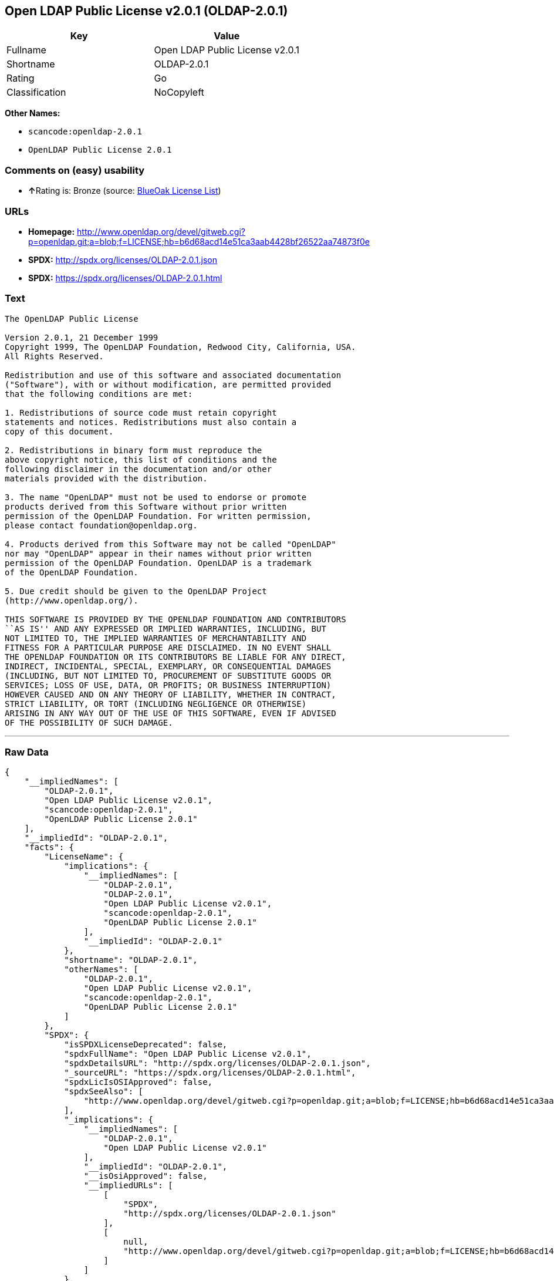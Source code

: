 == Open LDAP Public License v2.0.1 (OLDAP-2.0.1)

[cols=",",options="header",]
|===
|Key |Value
|Fullname |Open LDAP Public License v2.0.1
|Shortname |OLDAP-2.0.1
|Rating |Go
|Classification |NoCopyleft
|===

*Other Names:*

* `+scancode:openldap-2.0.1+`
* `+OpenLDAP Public License 2.0.1+`

=== Comments on (easy) usability

* **↑**Rating is: Bronze (source:
https://blueoakcouncil.org/list[BlueOak License List])

=== URLs

* *Homepage:*
http://www.openldap.org/devel/gitweb.cgi?p=openldap.git;a=blob;f=LICENSE;hb=b6d68acd14e51ca3aab4428bf26522aa74873f0e
* *SPDX:* http://spdx.org/licenses/OLDAP-2.0.1.json
* *SPDX:* https://spdx.org/licenses/OLDAP-2.0.1.html

=== Text

....
The OpenLDAP Public License 

Version 2.0.1, 21 December 1999 
Copyright 1999, The OpenLDAP Foundation, Redwood City, California, USA. 
All Rights Reserved. 

Redistribution and use of this software and associated documentation 
("Software"), with or without modification, are permitted provided 
that the following conditions are met: 

1. Redistributions of source code must retain copyright 
statements and notices. Redistributions must also contain a 
copy of this document. 

2. Redistributions in binary form must reproduce the 
above copyright notice, this list of conditions and the 
following disclaimer in the documentation and/or other 
materials provided with the distribution. 

3. The name "OpenLDAP" must not be used to endorse or promote 
products derived from this Software without prior written 
permission of the OpenLDAP Foundation. For written permission, 
please contact foundation@openldap.org. 

4. Products derived from this Software may not be called "OpenLDAP" 
nor may "OpenLDAP" appear in their names without prior written 
permission of the OpenLDAP Foundation. OpenLDAP is a trademark 
of the OpenLDAP Foundation. 

5. Due credit should be given to the OpenLDAP Project 
(http://www.openldap.org/). 

THIS SOFTWARE IS PROVIDED BY THE OPENLDAP FOUNDATION AND CONTRIBUTORS 
``AS IS'' AND ANY EXPRESSED OR IMPLIED WARRANTIES, INCLUDING, BUT 
NOT LIMITED TO, THE IMPLIED WARRANTIES OF MERCHANTABILITY AND 
FITNESS FOR A PARTICULAR PURPOSE ARE DISCLAIMED. IN NO EVENT SHALL 
THE OPENLDAP FOUNDATION OR ITS CONTRIBUTORS BE LIABLE FOR ANY DIRECT, 
INDIRECT, INCIDENTAL, SPECIAL, EXEMPLARY, OR CONSEQUENTIAL DAMAGES 
(INCLUDING, BUT NOT LIMITED TO, PROCUREMENT OF SUBSTITUTE GOODS OR 
SERVICES; LOSS OF USE, DATA, OR PROFITS; OR BUSINESS INTERRUPTION) 
HOWEVER CAUSED AND ON ANY THEORY OF LIABILITY, WHETHER IN CONTRACT, 
STRICT LIABILITY, OR TORT (INCLUDING NEGLIGENCE OR OTHERWISE) 
ARISING IN ANY WAY OUT OF THE USE OF THIS SOFTWARE, EVEN IF ADVISED 
OF THE POSSIBILITY OF SUCH DAMAGE.
....

'''''

=== Raw Data

....
{
    "__impliedNames": [
        "OLDAP-2.0.1",
        "Open LDAP Public License v2.0.1",
        "scancode:openldap-2.0.1",
        "OpenLDAP Public License 2.0.1"
    ],
    "__impliedId": "OLDAP-2.0.1",
    "facts": {
        "LicenseName": {
            "implications": {
                "__impliedNames": [
                    "OLDAP-2.0.1",
                    "OLDAP-2.0.1",
                    "Open LDAP Public License v2.0.1",
                    "scancode:openldap-2.0.1",
                    "OpenLDAP Public License 2.0.1"
                ],
                "__impliedId": "OLDAP-2.0.1"
            },
            "shortname": "OLDAP-2.0.1",
            "otherNames": [
                "OLDAP-2.0.1",
                "Open LDAP Public License v2.0.1",
                "scancode:openldap-2.0.1",
                "OpenLDAP Public License 2.0.1"
            ]
        },
        "SPDX": {
            "isSPDXLicenseDeprecated": false,
            "spdxFullName": "Open LDAP Public License v2.0.1",
            "spdxDetailsURL": "http://spdx.org/licenses/OLDAP-2.0.1.json",
            "_sourceURL": "https://spdx.org/licenses/OLDAP-2.0.1.html",
            "spdxLicIsOSIApproved": false,
            "spdxSeeAlso": [
                "http://www.openldap.org/devel/gitweb.cgi?p=openldap.git;a=blob;f=LICENSE;hb=b6d68acd14e51ca3aab4428bf26522aa74873f0e"
            ],
            "_implications": {
                "__impliedNames": [
                    "OLDAP-2.0.1",
                    "Open LDAP Public License v2.0.1"
                ],
                "__impliedId": "OLDAP-2.0.1",
                "__isOsiApproved": false,
                "__impliedURLs": [
                    [
                        "SPDX",
                        "http://spdx.org/licenses/OLDAP-2.0.1.json"
                    ],
                    [
                        null,
                        "http://www.openldap.org/devel/gitweb.cgi?p=openldap.git;a=blob;f=LICENSE;hb=b6d68acd14e51ca3aab4428bf26522aa74873f0e"
                    ]
                ]
            },
            "spdxLicenseId": "OLDAP-2.0.1"
        },
        "Scancode": {
            "otherUrls": null,
            "homepageUrl": "http://www.openldap.org/devel/gitweb.cgi?p=openldap.git;a=blob;f=LICENSE;hb=b6d68acd14e51ca3aab4428bf26522aa74873f0e",
            "shortName": "OpenLDAP Public License 2.0.1",
            "textUrls": null,
            "text": "The OpenLDAP Public License \n\nVersion 2.0.1, 21 December 1999 \nCopyright 1999, The OpenLDAP Foundation, Redwood City, California, USA. \nAll Rights Reserved. \n\nRedistribution and use of this software and associated documentation \n(\"Software\"), with or without modification, are permitted provided \nthat the following conditions are met: \n\n1. Redistributions of source code must retain copyright \nstatements and notices. Redistributions must also contain a \ncopy of this document. \n\n2. Redistributions in binary form must reproduce the \nabove copyright notice, this list of conditions and the \nfollowing disclaimer in the documentation and/or other \nmaterials provided with the distribution. \n\n3. The name \"OpenLDAP\" must not be used to endorse or promote \nproducts derived from this Software without prior written \npermission of the OpenLDAP Foundation. For written permission, \nplease contact foundation@openldap.org. \n\n4. Products derived from this Software may not be called \"OpenLDAP\" \nnor may \"OpenLDAP\" appear in their names without prior written \npermission of the OpenLDAP Foundation. OpenLDAP is a trademark \nof the OpenLDAP Foundation. \n\n5. Due credit should be given to the OpenLDAP Project \n(http://www.openldap.org/). \n\nTHIS SOFTWARE IS PROVIDED BY THE OPENLDAP FOUNDATION AND CONTRIBUTORS \n``AS IS'' AND ANY EXPRESSED OR IMPLIED WARRANTIES, INCLUDING, BUT \nNOT LIMITED TO, THE IMPLIED WARRANTIES OF MERCHANTABILITY AND \nFITNESS FOR A PARTICULAR PURPOSE ARE DISCLAIMED. IN NO EVENT SHALL \nTHE OPENLDAP FOUNDATION OR ITS CONTRIBUTORS BE LIABLE FOR ANY DIRECT, \nINDIRECT, INCIDENTAL, SPECIAL, EXEMPLARY, OR CONSEQUENTIAL DAMAGES \n(INCLUDING, BUT NOT LIMITED TO, PROCUREMENT OF SUBSTITUTE GOODS OR \nSERVICES; LOSS OF USE, DATA, OR PROFITS; OR BUSINESS INTERRUPTION) \nHOWEVER CAUSED AND ON ANY THEORY OF LIABILITY, WHETHER IN CONTRACT, \nSTRICT LIABILITY, OR TORT (INCLUDING NEGLIGENCE OR OTHERWISE) \nARISING IN ANY WAY OUT OF THE USE OF THIS SOFTWARE, EVEN IF ADVISED \nOF THE POSSIBILITY OF SUCH DAMAGE.",
            "category": "Permissive",
            "osiUrl": null,
            "owner": "OpenLDAP Foundation",
            "_sourceURL": "https://github.com/nexB/scancode-toolkit/blob/develop/src/licensedcode/data/licenses/openldap-2.0.1.yml",
            "key": "openldap-2.0.1",
            "name": "OpenLDAP Public License 2.0.1",
            "spdxId": "OLDAP-2.0.1",
            "_implications": {
                "__impliedNames": [
                    "scancode:openldap-2.0.1",
                    "OpenLDAP Public License 2.0.1",
                    "OLDAP-2.0.1"
                ],
                "__impliedId": "OLDAP-2.0.1",
                "__impliedCopyleft": [
                    [
                        "Scancode",
                        "NoCopyleft"
                    ]
                ],
                "__calculatedCopyleft": "NoCopyleft",
                "__impliedText": "The OpenLDAP Public License \n\nVersion 2.0.1, 21 December 1999 \nCopyright 1999, The OpenLDAP Foundation, Redwood City, California, USA. \nAll Rights Reserved. \n\nRedistribution and use of this software and associated documentation \n(\"Software\"), with or without modification, are permitted provided \nthat the following conditions are met: \n\n1. Redistributions of source code must retain copyright \nstatements and notices. Redistributions must also contain a \ncopy of this document. \n\n2. Redistributions in binary form must reproduce the \nabove copyright notice, this list of conditions and the \nfollowing disclaimer in the documentation and/or other \nmaterials provided with the distribution. \n\n3. The name \"OpenLDAP\" must not be used to endorse or promote \nproducts derived from this Software without prior written \npermission of the OpenLDAP Foundation. For written permission, \nplease contact foundation@openldap.org. \n\n4. Products derived from this Software may not be called \"OpenLDAP\" \nnor may \"OpenLDAP\" appear in their names without prior written \npermission of the OpenLDAP Foundation. OpenLDAP is a trademark \nof the OpenLDAP Foundation. \n\n5. Due credit should be given to the OpenLDAP Project \n(http://www.openldap.org/). \n\nTHIS SOFTWARE IS PROVIDED BY THE OPENLDAP FOUNDATION AND CONTRIBUTORS \n``AS IS'' AND ANY EXPRESSED OR IMPLIED WARRANTIES, INCLUDING, BUT \nNOT LIMITED TO, THE IMPLIED WARRANTIES OF MERCHANTABILITY AND \nFITNESS FOR A PARTICULAR PURPOSE ARE DISCLAIMED. IN NO EVENT SHALL \nTHE OPENLDAP FOUNDATION OR ITS CONTRIBUTORS BE LIABLE FOR ANY DIRECT, \nINDIRECT, INCIDENTAL, SPECIAL, EXEMPLARY, OR CONSEQUENTIAL DAMAGES \n(INCLUDING, BUT NOT LIMITED TO, PROCUREMENT OF SUBSTITUTE GOODS OR \nSERVICES; LOSS OF USE, DATA, OR PROFITS; OR BUSINESS INTERRUPTION) \nHOWEVER CAUSED AND ON ANY THEORY OF LIABILITY, WHETHER IN CONTRACT, \nSTRICT LIABILITY, OR TORT (INCLUDING NEGLIGENCE OR OTHERWISE) \nARISING IN ANY WAY OUT OF THE USE OF THIS SOFTWARE, EVEN IF ADVISED \nOF THE POSSIBILITY OF SUCH DAMAGE.",
                "__impliedURLs": [
                    [
                        "Homepage",
                        "http://www.openldap.org/devel/gitweb.cgi?p=openldap.git;a=blob;f=LICENSE;hb=b6d68acd14e51ca3aab4428bf26522aa74873f0e"
                    ]
                ]
            }
        },
        "BlueOak License List": {
            "BlueOakRating": "Bronze",
            "url": "https://spdx.org/licenses/OLDAP-2.0.1.html",
            "isPermissive": true,
            "_sourceURL": "https://blueoakcouncil.org/list",
            "name": "Open LDAP Public License v2.0.1",
            "id": "OLDAP-2.0.1",
            "_implications": {
                "__impliedNames": [
                    "OLDAP-2.0.1"
                ],
                "__impliedJudgement": [
                    [
                        "BlueOak License List",
                        {
                            "tag": "PositiveJudgement",
                            "contents": "Rating is: Bronze"
                        }
                    ]
                ],
                "__impliedCopyleft": [
                    [
                        "BlueOak License List",
                        "NoCopyleft"
                    ]
                ],
                "__calculatedCopyleft": "NoCopyleft",
                "__impliedURLs": [
                    [
                        "SPDX",
                        "https://spdx.org/licenses/OLDAP-2.0.1.html"
                    ]
                ]
            }
        }
    },
    "__impliedJudgement": [
        [
            "BlueOak License List",
            {
                "tag": "PositiveJudgement",
                "contents": "Rating is: Bronze"
            }
        ]
    ],
    "__impliedCopyleft": [
        [
            "BlueOak License List",
            "NoCopyleft"
        ],
        [
            "Scancode",
            "NoCopyleft"
        ]
    ],
    "__calculatedCopyleft": "NoCopyleft",
    "__isOsiApproved": false,
    "__impliedText": "The OpenLDAP Public License \n\nVersion 2.0.1, 21 December 1999 \nCopyright 1999, The OpenLDAP Foundation, Redwood City, California, USA. \nAll Rights Reserved. \n\nRedistribution and use of this software and associated documentation \n(\"Software\"), with or without modification, are permitted provided \nthat the following conditions are met: \n\n1. Redistributions of source code must retain copyright \nstatements and notices. Redistributions must also contain a \ncopy of this document. \n\n2. Redistributions in binary form must reproduce the \nabove copyright notice, this list of conditions and the \nfollowing disclaimer in the documentation and/or other \nmaterials provided with the distribution. \n\n3. The name \"OpenLDAP\" must not be used to endorse or promote \nproducts derived from this Software without prior written \npermission of the OpenLDAP Foundation. For written permission, \nplease contact foundation@openldap.org. \n\n4. Products derived from this Software may not be called \"OpenLDAP\" \nnor may \"OpenLDAP\" appear in their names without prior written \npermission of the OpenLDAP Foundation. OpenLDAP is a trademark \nof the OpenLDAP Foundation. \n\n5. Due credit should be given to the OpenLDAP Project \n(http://www.openldap.org/). \n\nTHIS SOFTWARE IS PROVIDED BY THE OPENLDAP FOUNDATION AND CONTRIBUTORS \n``AS IS'' AND ANY EXPRESSED OR IMPLIED WARRANTIES, INCLUDING, BUT \nNOT LIMITED TO, THE IMPLIED WARRANTIES OF MERCHANTABILITY AND \nFITNESS FOR A PARTICULAR PURPOSE ARE DISCLAIMED. IN NO EVENT SHALL \nTHE OPENLDAP FOUNDATION OR ITS CONTRIBUTORS BE LIABLE FOR ANY DIRECT, \nINDIRECT, INCIDENTAL, SPECIAL, EXEMPLARY, OR CONSEQUENTIAL DAMAGES \n(INCLUDING, BUT NOT LIMITED TO, PROCUREMENT OF SUBSTITUTE GOODS OR \nSERVICES; LOSS OF USE, DATA, OR PROFITS; OR BUSINESS INTERRUPTION) \nHOWEVER CAUSED AND ON ANY THEORY OF LIABILITY, WHETHER IN CONTRACT, \nSTRICT LIABILITY, OR TORT (INCLUDING NEGLIGENCE OR OTHERWISE) \nARISING IN ANY WAY OUT OF THE USE OF THIS SOFTWARE, EVEN IF ADVISED \nOF THE POSSIBILITY OF SUCH DAMAGE.",
    "__impliedURLs": [
        [
            "SPDX",
            "http://spdx.org/licenses/OLDAP-2.0.1.json"
        ],
        [
            null,
            "http://www.openldap.org/devel/gitweb.cgi?p=openldap.git;a=blob;f=LICENSE;hb=b6d68acd14e51ca3aab4428bf26522aa74873f0e"
        ],
        [
            "SPDX",
            "https://spdx.org/licenses/OLDAP-2.0.1.html"
        ],
        [
            "Homepage",
            "http://www.openldap.org/devel/gitweb.cgi?p=openldap.git;a=blob;f=LICENSE;hb=b6d68acd14e51ca3aab4428bf26522aa74873f0e"
        ]
    ]
}
....
